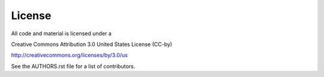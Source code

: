 License
========

All code and material is licensed under a 

Creative Commons Attribution 3.0 United States License (CC-by)

http://creativecommons.org/licenses/by/3.0/us

See the AUTHORS.rst file for a list of contributors.
